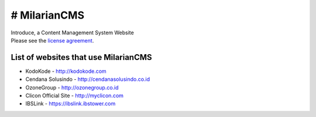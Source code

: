 ###################
# MilarianCMS
###################

| Introduce, a Content Management System Website

| Please see the `license agreement <https://github.com/rickykusriana/MilarianCMS/blob/master/license.rst>`_.

*******************
List of websites that use MilarianCMS
*******************

- KodoKode - http://kodokode.com
- Cendana Solusindo - http://cendanasolusindo.co.id
- OzoneGroup - http://ozonegroup.co.id
- Clicon Official Site - http://myclicon.com
- IBSLink - https://ibslink.ibstower.com
